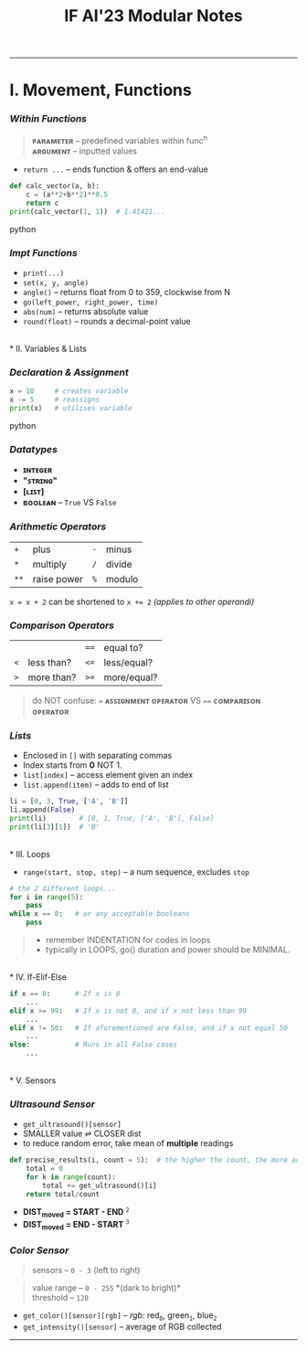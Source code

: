 #+title: IF AI'23 Modular Notes
#+begin_quote
****** [[https://youtu.be/wpV-gGA4PSk][V1.4, info correct as of Apr 2023]]
****** /~ Qianyi, 2i1. Have fun./
#+end_quote

-----
* I. Movement, Functions
*** /Within Functions/
#+begin_quote
*ᴘᴀʀᴀᴍᴇᴛᴇʀ* -- predefined variables within func^{n} \\
*ᴀʀɢᴜᴍᴇɴᴛ* -- inputted values
#+end_quote
- ~return ...~ -- ends function & offers an end-value
#+begin_src python
def calc_vector(a, b):
    c = (a**2+b**2)**0.5
    return c
print(calc_vector(1, 1))  # 1.41421...
#+end_src python

*** /Impt Functions/
- ~print(...)~
- ~set(x, y, angle)~
- ~angle()~ -- returns float from 0 to 359, clockwise from N
- ~go(left_power, right_power, time)~
- ~abs(num)~ -- returns absolute value
- ~round(float)~ -- rounds a decimal-point value

\\
* II. Variables & Lists
*** /Declaration & Assignment/
#+begin_src python
x = 10     # creates variable
x -= 5     # reassigns
print(x)   # utilises variable
#+end_src python

*** /Datatypes/
- *ɪɴᴛᴇɢᴇʀ*
- *"ꜱᴛʀɪɴɢ"* 
- *[ʟɪꜱᴛ]*
- *ʙᴏᴏʟᴇᴀɴ* -- ~True~ VS ~False~

*** /Arithmetic Operators/
| ~+~ | plus | ~-~ | minus |
| ~*~ | multiply | ~/~ | divide |
| ~**~ | raise power | ~%~ | modulo |
~x = x + 2~ can be shortened to ~x += 2~ /(applies to other operandi)/

*** /Comparison Operators/
| | | ~==~ | equal to?  |
| ~<~ | less than? | ~<=~ | less/equal? |
| ~>~ | more than? | ~>=~ | more/equal? |
#+begin_quote
do NOT confuse: ~=~ *ᴀꜱꜱɪɢɴᴍᴇɴᴛ ᴏᴘᴇʀᴀᴛᴏʀ* VS ~==~ *ᴄᴏᴍᴘᴀʀɪꜱᴏɴ ᴏᴘᴇʀᴀᴛᴏʀ*
#+end_quote

*** /Lists/
- Enclosed in ~[]~ with separating commas
- Index starts from *0* NOT 1.
- ~list[index]~ -- access element given an index
- ~list.append(item)~ -- adds to end of list
#+begin_src python
li = [0, 3, True, ['A', 'B']]
li.append(False)
print(li)        # [0, 1, True, ['A', 'B'], False]
print(li[3][1])  # 'B'
#+end_src

\\
* III. Loops
- ~range(start, stop, step)~ -- a num sequence, excludes ~stop~
#+begin_src python
# the 2 different loops...
for i in range(5):
    pass
while x == 0:   # or any acceptable booleans
    pass
#+end_src
#+begin_quote
- remember INDENTATION for codes in loops
- typically in LOOPS, go() duration and power should be MINIMAL.
#+end_quote

\\
* IV. If-Elif-Else
#+begin_src python
if x == 0:      # If x is 0
    ...
elif x >= 99:   # If x is not 0, and if x not less than 99
    ...
elif x != 50:   # If aforementioned are False, and if x not equal 50
    ...
else:           # Runs in all False cases
    ...
#+end_src

\\
* V. Sensors
*** /Ultrasound Sensor/
- ~get_ultrasound()[sensor]~
- SMALLER value ⇌ CLOSER dist
- to reduce random error, take mean of *multiple* readings
#+begin_src python
def precise_results(i, count = 5):  # the higher the count, the more accurate (but laggier)
    total = 0
    for k in range(count):
        total += get_ultrasound()[i]
    return total/count
#+end_src

- *DIST_{moved} = START - END* ^{~2~} \\
- *DIST_{moved} = END - START* ^{~3~}
[[https://imgur.com/C3RRSEBl.jpg]]

*** /Color Sensor/
#+begin_quote
sensors -- ~0 - 3~ (left to right)
#+end_quote
#+begin_quote
value range -- ~0 - 255~ *(dark to bright)*\\
threshold -- ~128~
#+end_quote
+ =get_color()[sensor][rgb]= -- /rgb:/ red_{~0~}, green_{~1~}, blue_{~2~}
+ =get_intensity()[sensor]= -- average of RGB collected

-----
